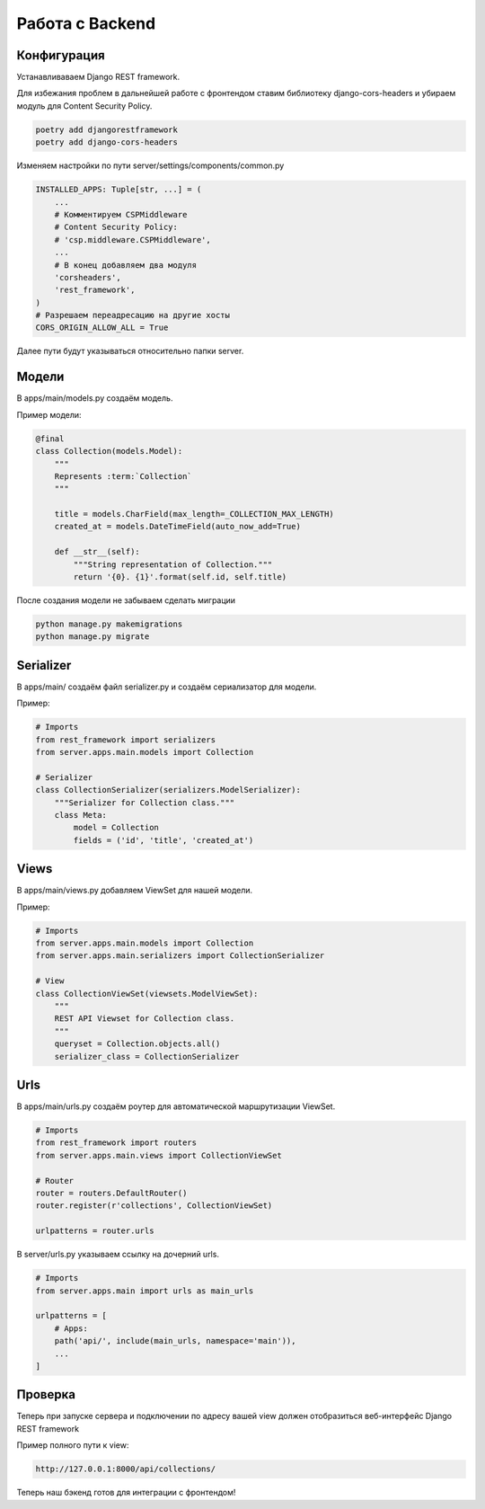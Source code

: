 Работа с Backend
====================

Конфигурация
------------

Устанавливаваем Django REST framework.

Для избежания проблем в дальнейшей работе с фронтендом
ставим библиотеку django-cors-headers и убираем модуль для
Content Security Policy.

.. code-block::

    poetry add djangorestframework
    poetry add django-cors-headers

Изменяем настройки по пути server/settings/components/common.py

.. code-block:: python

    INSTALLED_APPS: Tuple[str, ...] = (
        ...
        # Комментируем CSPMiddleware
        # Content Security Policy:
        # 'csp.middleware.CSPMiddleware',
        ...
        # В конец добавляем два модуля
        'corsheaders',
        'rest_framework',
    )
    # Разрешаем переадресацию на другие хосты
    CORS_ORIGIN_ALLOW_ALL = True

Далее пути будут указываться относительно папки server.

Модели
------

В apps/main/models.py создаём модель.

Пример модели:

.. code-block:: python

    @final
    class Collection(models.Model):
        """
        Represents :term:`Collection`
        """

        title = models.CharField(max_length=_COLLECTION_MAX_LENGTH)
        created_at = models.DateTimeField(auto_now_add=True)

        def __str__(self):
            """String representation of Collection."""
            return '{0}. {1}'.format(self.id, self.title)

После создания модели не забываем сделать миграции

.. code-block::

    python manage.py makemigrations
    python manage.py migrate

Serializer
----------

В apps/main/ создаём файл serializer.py и создаём сериализатор
для модели.

Пример:

.. code-block:: python

    # Imports
    from rest_framework import serializers
    from server.apps.main.models import Collection

    # Serializer
    class CollectionSerializer(serializers.ModelSerializer):
        """Serializer for Collection class."""
        class Meta:
            model = Collection
            fields = ('id', 'title', 'created_at')

Views
-----

В apps/main/views.py добавляем ViewSet для нашей модели.

Пример:

.. code-block:: python

    # Imports
    from server.apps.main.models import Collection
    from server.apps.main.serializers import CollectionSerializer

    # View
    class CollectionViewSet(viewsets.ModelViewSet):
        """
        REST API Viewset for Collection class.
        """
        queryset = Collection.objects.all()
        serializer_class = CollectionSerializer


Urls
----

В apps/main/urls.py создаём роутер для автоматической 
маршрутизации ViewSet. 

.. code-block:: python

    # Imports
    from rest_framework import routers
    from server.apps.main.views import CollectionViewSet

    # Router
    router = routers.DefaultRouter()
    router.register(r'collections', CollectionViewSet)

    urlpatterns = router.urls


В server/urls.py указываем ссылку на дочерний urls.

.. code-block:: python

    # Imports
    from server.apps.main import urls as main_urls

    urlpatterns = [
        # Apps:
        path('api/', include(main_urls, namespace='main')),
        ...
    ]

Проверка
--------

Теперь при запуске сервера и подключении по адресу
вашей view должен отобразиться веб-интерфейс 
Django REST framework

Пример полного пути к view:

.. code-block::

    http://127.0.0.1:8000/api/collections/

Теперь наш бэкенд готов для интеграции с фронтендом!